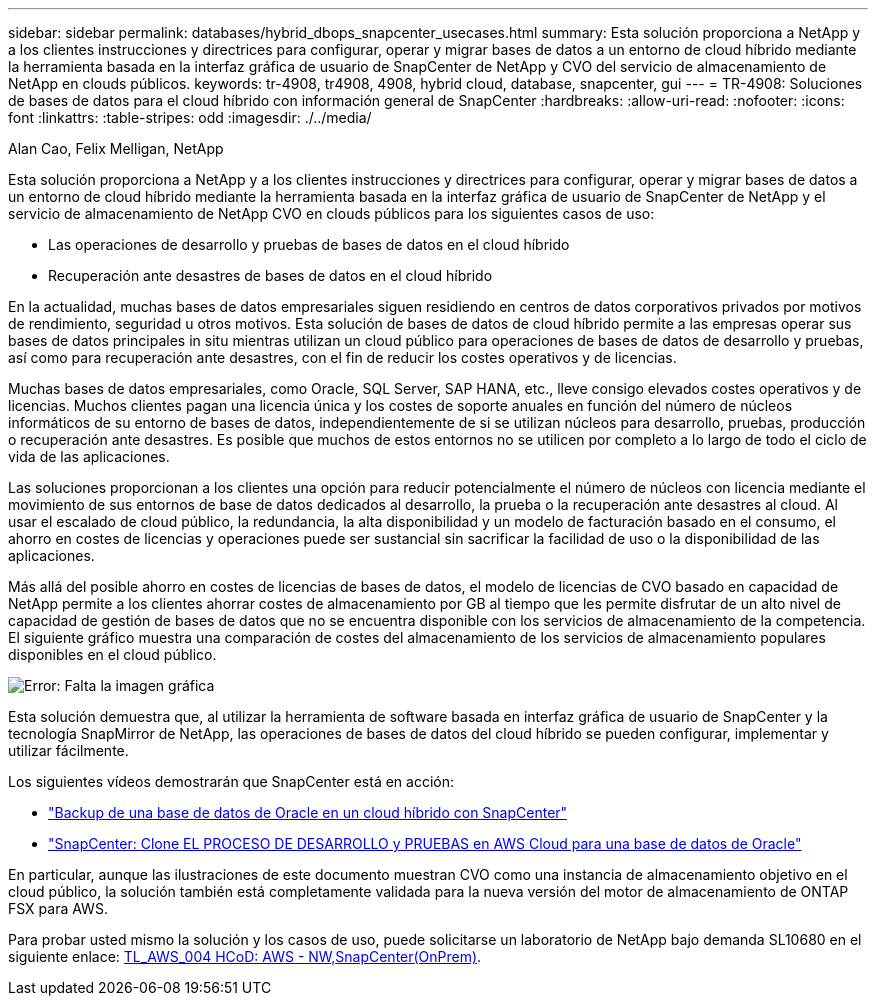 ---
sidebar: sidebar 
permalink: databases/hybrid_dbops_snapcenter_usecases.html 
summary: Esta solución proporciona a NetApp y a los clientes instrucciones y directrices para configurar, operar y migrar bases de datos a un entorno de cloud híbrido mediante la herramienta basada en la interfaz gráfica de usuario de SnapCenter de NetApp y CVO del servicio de almacenamiento de NetApp en clouds públicos. 
keywords: tr-4908, tr4908, 4908, hybrid cloud, database, snapcenter, gui 
---
= TR-4908: Soluciones de bases de datos para el cloud híbrido con información general de SnapCenter
:hardbreaks:
:allow-uri-read: 
:nofooter: 
:icons: font
:linkattrs: 
:table-stripes: odd
:imagesdir: ./../media/


Alan Cao, Felix Melligan, NetApp

[role="lead"]
Esta solución proporciona a NetApp y a los clientes instrucciones y directrices para configurar, operar y migrar bases de datos a un entorno de cloud híbrido mediante la herramienta basada en la interfaz gráfica de usuario de SnapCenter de NetApp y el servicio de almacenamiento de NetApp CVO en clouds públicos para los siguientes casos de uso:

* Las operaciones de desarrollo y pruebas de bases de datos en el cloud híbrido
* Recuperación ante desastres de bases de datos en el cloud híbrido


En la actualidad, muchas bases de datos empresariales siguen residiendo en centros de datos corporativos privados por motivos de rendimiento, seguridad u otros motivos. Esta solución de bases de datos de cloud híbrido permite a las empresas operar sus bases de datos principales in situ mientras utilizan un cloud público para operaciones de bases de datos de desarrollo y pruebas, así como para recuperación ante desastres, con el fin de reducir los costes operativos y de licencias.

Muchas bases de datos empresariales, como Oracle, SQL Server, SAP HANA, etc., lleve consigo elevados costes operativos y de licencias. Muchos clientes pagan una licencia única y los costes de soporte anuales en función del número de núcleos informáticos de su entorno de bases de datos, independientemente de si se utilizan núcleos para desarrollo, pruebas, producción o recuperación ante desastres. Es posible que muchos de estos entornos no se utilicen por completo a lo largo de todo el ciclo de vida de las aplicaciones.

Las soluciones proporcionan a los clientes una opción para reducir potencialmente el número de núcleos con licencia mediante el movimiento de sus entornos de base de datos dedicados al desarrollo, la prueba o la recuperación ante desastres al cloud. Al usar el escalado de cloud público, la redundancia, la alta disponibilidad y un modelo de facturación basado en el consumo, el ahorro en costes de licencias y operaciones puede ser sustancial sin sacrificar la facilidad de uso o la disponibilidad de las aplicaciones.

Más allá del posible ahorro en costes de licencias de bases de datos, el modelo de licencias de CVO basado en capacidad de NetApp permite a los clientes ahorrar costes de almacenamiento por GB al tiempo que les permite disfrutar de un alto nivel de capacidad de gestión de bases de datos que no se encuentra disponible con los servicios de almacenamiento de la competencia. El siguiente gráfico muestra una comparación de costes del almacenamiento de los servicios de almacenamiento populares disponibles en el cloud público.

image:cvo_cloud_cost_comparision.png["Error: Falta la imagen gráfica"]

Esta solución demuestra que, al utilizar la herramienta de software basada en interfaz gráfica de usuario de SnapCenter y la tecnología SnapMirror de NetApp, las operaciones de bases de datos del cloud híbrido se pueden configurar, implementar y utilizar fácilmente.

Los siguientes vídeos demostrarán que SnapCenter está en acción:

* https://www.youtube.com/watch?v=-8GPzwjX9CM&list=PLdXI3bZJEw7nofM6lN44eOe4aOSoryckg&index=35["Backup de una base de datos de Oracle en un cloud híbrido con SnapCenter"^]
* https://www.youtube.com/watch?v=v3udynwJlpI["SnapCenter: Clone EL PROCESO DE DESARROLLO y PRUEBAS en AWS Cloud para una base de datos de Oracle"^]


En particular, aunque las ilustraciones de este documento muestran CVO como una instancia de almacenamiento objetivo en el cloud público, la solución también está completamente validada para la nueva versión del motor de almacenamiento de ONTAP FSX para AWS.

Para probar usted mismo la solución y los casos de uso, puede solicitarse un laboratorio de NetApp bajo demanda SL10680 en el siguiente enlace: https://labondemand.netapp.com/lod3/labtest/request?nodeid=68761&destination=lod3/testlabs[TL_AWS_004 HCoD: AWS - NW,SnapCenter(OnPrem)].
